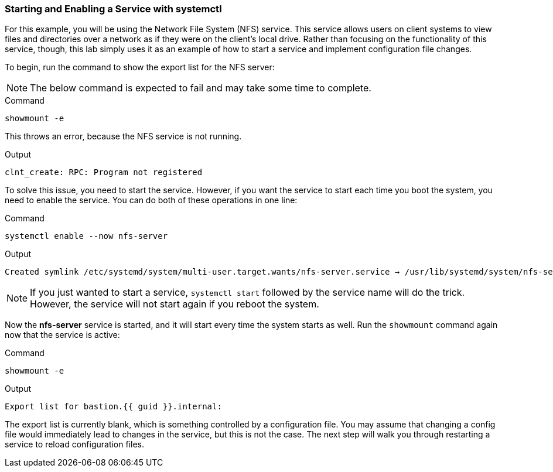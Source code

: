 === Starting and Enabling a Service with systemctl

For this example, you will be using the Network File System (NFS)
service. This service allows users on client systems to view files and
directories over a network as if they were on the client’s local drive.
Rather than focusing on the functionality of this service, though, this
lab simply uses it as an example of how to start a service and implement
configuration file changes.

To begin, run the command to show the export list for the NFS server:

NOTE: The below command is expected to fail and may take some time to complete.

.Command
[source,bash,subs="+macros,+attributes",role=execute]
----
showmount -e
----

This throws an error, because the NFS service is not running.

.Output
[source,text]
----
clnt_create: RPC: Program not registered
----

To solve this issue, you need to start the service. However, if you want
the service to start each time you boot the system, you need to enable
the service. You can do both of these operations in one line:

.Command
[source,bash,subs="+macros,+attributes",role=execute]
----
systemctl enable --now nfs-server
----

.Output
[source,text]
----
Created symlink /etc/systemd/system/multi-user.target.wants/nfs-server.service → /usr/lib/systemd/system/nfs-server.service
----

NOTE: If you just wanted to start a service, `+systemctl start+`
followed by the service name will do the trick. However, the service
will not start again if you reboot the system.

Now the *nfs-server* service is started, and it will start every time
the system starts as well. Run the `+showmount+` command again now that
the service is active:

.Command
[source,bash,subs="+macros,+attributes",role=execute]
----
showmount -e
----

.Output
[source,text,subs="+macros,+attributes"]
----
Export list for bastion.{{ guid }}.internal:
----

The export list is currently blank, which is something controlled by a
configuration file. You may assume that changing a config file would
immediately lead to changes in the service, but this is not the case.
The next step will walk you through restarting a service to reload
configuration files.
